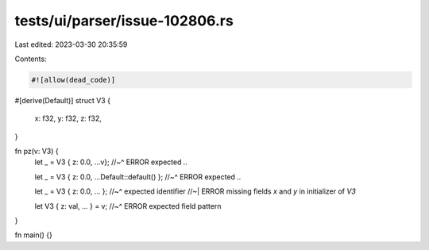 tests/ui/parser/issue-102806.rs
===============================

Last edited: 2023-03-30 20:35:59

Contents:

.. code-block:: rs

    #![allow(dead_code)]

#[derive(Default)]
struct V3 {
    x: f32,
    y: f32,
    z: f32,
}

fn pz(v: V3) {
    let _ = V3 { z: 0.0, ...v};
    //~^ ERROR expected `..`

    let _ = V3 { z: 0.0, ...Default::default() };
    //~^ ERROR expected `..`

    let _ = V3 { z: 0.0, ... };
    //~^ expected identifier
    //~| ERROR missing fields `x` and `y` in initializer of `V3`

    let V3 { z: val, ... } = v;
    //~^ ERROR expected field pattern
}

fn main() {}


